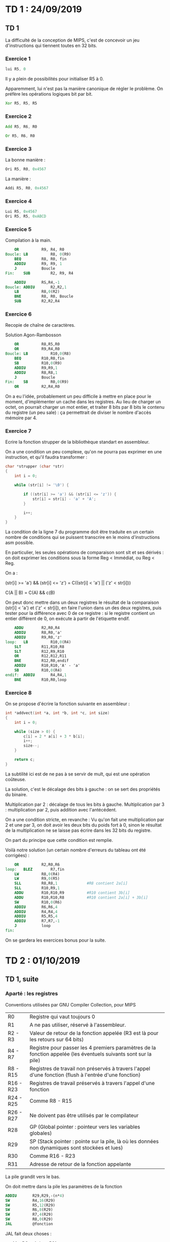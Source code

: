 #+TITLE : Prise de notes TD 4I100 ARCHI1
#+PROPERTY: header-args :mkdirp yes
#+STARTUP: inlineimages

* TD 1 : 24/09/2019

** TD 1

La difficulté de la conception de MIPS, c'est de concevoir un jeu d'instructions qui tiennent toutes en 32 bits.

*** Exercice 1

#+BEGIN_SRC asm
  lui R5, 0
#+END_SRC

Il y a plein de possibilités pour initialiser R5 à 0.

Apparemment, lui n'est pas la manière canonique de régler le problème. On préfère les opérations logiques bit par bit.

#+BEGIN_SRC asm
  Xor R5, R5, R5
#+END_SRC

*** Exercice 2

#+BEGIN_SRC asm
  Add R5, R6, R0
#+END_SRC

#+BEGIN_SRC asm
  Or R5, R6, R0
#+END_SRC

*** Exercice 3

La bonne manière :

#+BEGIN_SRC asm
	  Ori R5, R0, 0x4567
#+END_SRC

La manière :

#+BEGIN_SRC asm
	  Addi R5, R0, 0x4567
#+END_SRC

*** Exercice 4

#+BEGIN_SRC asm
	    Lui R5, 0x4567
	    Ori R5, R5, 0xABCD
#+END_SRC

*** Exercice 5

Compilation à la main.

#+BEGIN_SRC mips
	  OR          R9, R4, R0
  Boucle: LB          R8, 0(R9)
	  BEQ         R8, R0, fin
	  ADDIU       R9, R9, 1
	  J           Boucle
  Fin:    SUB         R2, R9, R4
#+END_SRC


#+BEGIN_SRC mips
	  ADDIU       RS,R4,-1
  Boucle: ADDIU       R2,R2,1
	  LB          R8,0(R2)
	  BNE         R8, R0, Boucle
	  SUB         R2,R2,R4
#+END_SRC

*** Exercice 6

Recopie de chaîne de caractères.

Solution Agon-Rambosson

#+BEGIN_SRC mips
	  OR          R8,R5,R0
	  OR          R9,R4,R0
  Boucle: LB          R10,0(R8)
	  BEQ         R10,R0,fin
	  SB          R10,0(R9)
	  ADDIU       R9,R9,1
	  ADDIU       R8,R8,1
	  J           Boucle
  Fin:    SB          R0,0(R9)
	  OR          R2,R4,R0
#+END_SRC

On a eu l'idée, probablement un peu difficile à mettre en place pour le moment, d'implémenter un cache dans les registres. Au lieu de charger un octet, on pourrait charger un mot entier, et traiter 8 bits par 8 bits le contenu du registre (un peu sale) : ça permettrait de diviser le nombre d'accès mémoire par 4.

*** Exercice 7

Ecrire la fonction strupper de la bibliothèque standart en assembleur.

On a une condition un peu complexe, qu'on ne pourra pas exprimer en une instruction, et qu'il faudra transformer :

#+BEGIN_SRC c
  char *strupper (char *str)
  {
	  int i = 0;

	  while (str[i] != '\0') {

		  if ((str[i] >= 'a') && (str[i] <= 'z')) {
			  str[i] = str[i] - 'a' + 'A';
		  }

		  i++;
	  }
  }
#+END_SRC

La condition de la ligne 7 du programme doit être traduite en un certain nombre de conditions qui se puissent transcrire en le moins d'instructions asm possible.

En particulier, les seules opérations de comparaison sont slt et ses dérivés : on doit exprimer les conditions sous la forme Reg < Immédiat, ou Reg < Reg.

On a :

(str[i] >= 'a') && (str[i] <= 'z') =
C((str[i] < 'a') || ('z' < str[i]))

C(A || B) = C(A) && c(B)

On peut donc mettre dans un deux registres le résultat de la comparaison (str[i] < 'a') et ('z' < str[i]), en faire l'union dans un des deux registres, puis tester pour la différence avec 0 de ce registre : si le registre contient un entier différent de 0, on exécute à partir de l'étiquette endif.

#+BEGIN_SRC mips
	  ADDU        R2,R0,R4
	  ADDIU       R8,R0,'a'
	  ADDIU       R9,R0,'z'
  loop:   LB          R10,0(R4)
	  SLT         R11,R10,R8
	  SLT         R12,R9,R10
	  OR          R12,R12,R11
	  BNE         R12,R0,endif
	  ADDIU       R10,R10,'A' - 'a'
	  SB          R10,0(R4)
  endif:  ADDIU       R4,R4,1
	  BNE         R10,R0,loop
#+END_SRC

*** Exercice 8

On se propose d'écrire la fonction suivante en assembleur :

#+BEGIN_SRC c
  int *addvect(int *a, int *b, int *c, int size)
  {
	  int i = 0;

	  while (size > 0) {
		  c[i] = 2 * a[i] + 3 * b[i];
		  i++;
		  size--;
	  }

	  return c;
  }
#+END_SRC

La subtilité ici est de ne pas à se servir de mult, qui est une opération coûteuse.

La solution, c'est le décalage des bits à gauche : on se sert des propriétés du binaire.

Multiplication par 2 : décalage de tous les bits à gauche.
Multiplication par 3 : multiplication par 2, puis addition avec l'antécédent.

On a une condition stricte, en revanche :
Vu qu'on fait une multiplication par 2 et une par 3, on doit avoir les deux bits du poids fort à 0, sinon le résultat de la multiplication ne se laisse pas écrire dans les 32 bits du registre.

On part du principe que cette condition est remplie.

Voilà notre solution (un certain nombre d'erreurs du tableau ont été corrigées) :

#+BEGIN_SRC mips
	  OR          R2,R0,R6
  loop:   BLEZ        R7,fin
	  LW          R8,0(R4)
	  LW          R9,0(R5)
	  SLL         R8,R8,1             #R8 contient 2a[i]
	  SLL         R10,R9,1            
	  ADDU        R10,R10,R9          #R10 contient 3b[i]
	  ADDU        R10,R10,R8          #R10 contient 2a[i] + 3b[i]
	  SW          R10,0(R6)
	  ADDIU       R6,R6,4
	  ADDIU       R4,R4,4
	  ADDIU       R5,R5,4
	  ADDIU       R7,R7,-1
	  J           loop
  fin:
#+END_SRC

On se gardera les exercices bonus pour la suite.


* TD 2 : 01/10/2019

** TD 1, suite

*** Aparté : les registres

Conventions utilisées par GNU Compiler Collection, pour MIPS

| R0        | Registre qui vaut toujours 0                                                                                    |
| R1        | A ne pas utiliser, réservé à l'assembleur.                                                                      |
| R2 - R3   | Valeur de retour de la fonction appelée (R3 est là pour les retours sur 64 bits)                                |
| R4 - R7   | Registre pour passer les 4 premiers paramètres de la fonction appelée (les éventuels suivants sont sur la pile) |
| R8 - R15  | Registres de travail non préservés à travers l'appel d'une fonction (flush à l'entrée d'une fonction)           |
| R16 - R23 | Registres de travail préservés à travers l'appel d'une fonction                                                 |
| R24 - R25 | Comme R8 - R15                                                                                                  |
| R26 - R27 | Ne doivent pas être utilisés par le compilateur                                                                 |
| R28       | GP (Global pointer : pointeur vers les variables globales)                                                      |
| R29       | SP (Stack pointer : pointe sur la pile, là où les données non dynamiques sont stockées et lues)                 |
| R30       | Comme R16 - R23                                                                                                 |
| R31       | Adresse de retour de la fonction appelante                                                                      |

La pile grandit vers le bas.

On doit mettre dans la pile les paramètres de la fonction

#+BEGIN_SRC mips
	  ADDIU       R29,R29,-(n*4)
	  SW          R4,16(R29)
	  SW          R5,12(R29)
	  SW          R6,8(R29)
	  SW          R7,4(R29)
	  SW          R8,0(R29)
	  JAL         @fonction
#+END_SRC

JAL fait deux choses :
- Met PC + 4 dans R31
- Il change le registre PC vers l'adresse passée en paramètre

On doit faire ça nous même :
- Allouer (1 + nb(R à sauver) + nb(VarLoc)) * 4
- Stocker les Registres à sauver
- Stocker les variables locales

Restitution de la fonction :
- On doit charger les registres qui auraient pu être écrasés, depuis la pile
- On bouge le SP vers le haut, de la même quantité qu'on l'avait baissé avant
- On saute à l'adresse contenue dans R31

On a un problème : le registre R8 ne contient pas de paramètre de la fonction appelée. Il est juste autre part dans la pile, il faut aller le chercher : en fait, on suppose gentiment que toutes une série d'opérations chiantes sont faites pour nous, mais pas toutes non plus : à un moment, on décide qu'on doit faire les opérations faites par le compilateur, à un autre, on décide que ce n'est pas la peine, sans logique apparente.

On a en fait toute une série d'instructions *implicites dans les exercices* LW pour charger les paramètres depuis la pile (ce qui requiert qu'on connaisse leur adresse) : a priori, le compilateur est capable de les retrouver, c'est lui qui a écrit le code assembleur qui les stockait en un endroit de la pile : il n'est pas compliqué pour lui de se rappeler d'où il les a mis.

*** Exercice 9

On prend un exemple, en supposant gentiment que les paramètres sont déjà dans les bons registres (on va quand même devoir lever cette hypothèse un moment.)

#+BEGIN_SRC mips
  pgcd:   ADDIU       R29, R29,-4
	  SW          R31,0(R29)

  loop:   BEQ         R4,R5,eloop
	  SLTU        R16,R4,R5
	  BEQ         R16,R0,else
	  SUB         R5,R5,R4
	  J           loop

  else:   SUB         R4,R4,R5
	  J           loop

  eloop:  OR          R2,R4,R0

  eplg:   LW          R31,0(R29)
	  ADDIU       R29,R29,4
	  JR          R31
#+END_SRC

*** Exercice 10

Mon idée, très verbeuse, linéaire, occupant beaucoup de registres, aimablement corrigée et commentée par mes camarades :

#+BEGIN_SRC mips
  tri:
	  ADDIU       R29,R29,-28
	  SW          R31,16(R29)

	  OR          R8,R0,R0

  loop1:
	  SUB         R12,R8,R5
	  BGEZ        R12,eloop1

	  SLL         R15,R8,2
	  ADD         R15,R4,R15

	  LW          R10,0(R15)
	  ADDI        R9,R8,1
  loop2:
	  SUB         R13,R9,R5
	  BGEZ        R13,eloop2
	  SLL         R24,R9,2
	  ADD         R24,R4,R24

	  LW          R14,0(R24)

	  ADDI        R9,R9,1
	  SUB         R25,R14,R10
	  BLEZ        R25,loop2

	  OR          R11,R10,R0
	  OR          R10,R14,R0
	  SW          R11,0(R24)

	  J           loop2

  eloop2:
	  SW          R10,0(R15)
	  ADDI        R8,R8,1
	  J           loop1

  eloop1:
	  OR          R2,R4,R0

  eplg:
	  LW          R31,0(R29)
	  ADDIU       R29,R29,4
	  JR          R31
#+END_SRC

Une autre version, par la prof, de son propre aveu assez sale. Mais utilise moins de registres.

#+BEGIN_SRC mips
  tri:
	  ADDIU       R29,R29,-20
	  SW          R31,16(R29)
	  OR          R2,R4,R0
	  BEQ         R5,R0,end_extloop   #On sort si le tableau est de taille 0
	  SLL         R12,R5,2            #Multiplication par 4
	  ADDU        R12,R12,R4          #Adresse fin de tableau

  extloop:
	  LW          R8,0(R4)            # max=a[i]
	  ADDIU       R9,R4,4             # calcul adresse élément i+1
	  BEQ         R9,R12,end_intloop

  intloop:
	  LW          R10,0(R9)           # charger a[i+1]
	  SLTU        R11,R8,R10          # max < a[j]
	  BEQ         R11,R0,endif
	  SW          R8,0(R9)            # On peut utiliser deux emplacements mémoire et un registre
	  OR          R8,R10,R0

  endif:
	  ADDIU       R9,R9,4             # j++
	  BNE         R9,R12,intloop

  end_intloop:
	  SW          R8,0(R4)
	  ADDIU       R4,R4,4
	  BNE         R4,R12,extloop

  end_extloop:
	  LW          R31,16(R29)
	  ADDIU       R29,R29,20
	  JR          R31
#+END_SRC





** TD 2

*** Aparté (ancien TD)

Rappel de pipeline

Partie I (Instruction Fetch) :
On va chercher le mot mémoire et on le met dans le registre IR (Instruction Register)

Partie D (Decode) :
On découpe l'instruction, on décode les numéros des registres concernés pour les identifier.
Le PC est manipulé ici, car on sait où est la prochaine instruction :
Soit PC++, soit saut à la bonne instruction.

Partie E (Execute) :
On fait les calculs.

Partie M (Memory Access) :
Seules les instructions Load et Store vont se servir de cet étage : on accède à la mémoire centrale en lecture et en écriture.

Partie W (Writeback) :
A ce moment seulement le résultat éventuel de l'opération est mis dans le registre destination. On peut aussi modifier ici les registres comme R31.


Le fait que les valeurs soient écrites dans le registre seulement à la fin du pipeline pose tout un tas de problème :


#+BEGIN_SRC mips
  loop:   LB          R9,0(R4)
	  BEQ         R9,R0,end_loop
	  ADDIU       R4,R4,1
	  ADDIU       R2,R2,1
	  J           strlen_loop
#+END_SRC

Ici, on a un problème :

R9 n'a sa bonne valeur qu'au moment du Writeback de la première instruction, qui arrive bien après le Decode de la deuxième instruction, moment où on a vraiment besoin que sa valeur soit bonne.

La solution naïve, c'est de geler l'instruction : mais si on fait ça, on peut ne pas savoir où on doit aller avant un petit moment, on doit retarder encore la prochaine instruction.

NOP : No operation : une espèce d'opération qui ne fait rien.

On a plusieurs manières de régler ce problème, chacune un peu imparfaite :
- Solution matérielle : bypass, acheminer la solution où on en a besoin dès qu'on peut (coûteux)
- Solution logicielle : réordonner les instructions
- Solution matérielle : Exécution spéculative : on peut commencer à exécuter certaines parties, sans vraiment savoir où on doit aller

#+BEGIN_DEFINITION
Définitions

Un cycle est donné par le temps nécessaire pour réaliser un étage de pipeline.

On compte le nombres de cycles nécessaires pour finir N instructions (avec N au moins 5 puisqu'on a 5 étages de pipeline). Le nombre minimal de cycles est de N, c'est le meilleur des cas.

Le CPI est défini par : #Cycles / #Instructions terminées

Le CPI utile est défini par : #Cycles / (#Instructions terminées - #Instructions NOP)

Le CPI utile est toujours supérieur au CPI. Plus le CPI est bas, mieux c'est (il ne peut pas valoir moins de 1)

Le CPI et le CPI utile sont *N-glissants* : ils sont définis sur la série des N instructions qu'on a pris comme base. Je shift ces N instructions vers la droite ou la gauche, le CPI bouge un peu.

Pour cette raison, ils sont définis en moyenne.
#+END_DEFINITION

